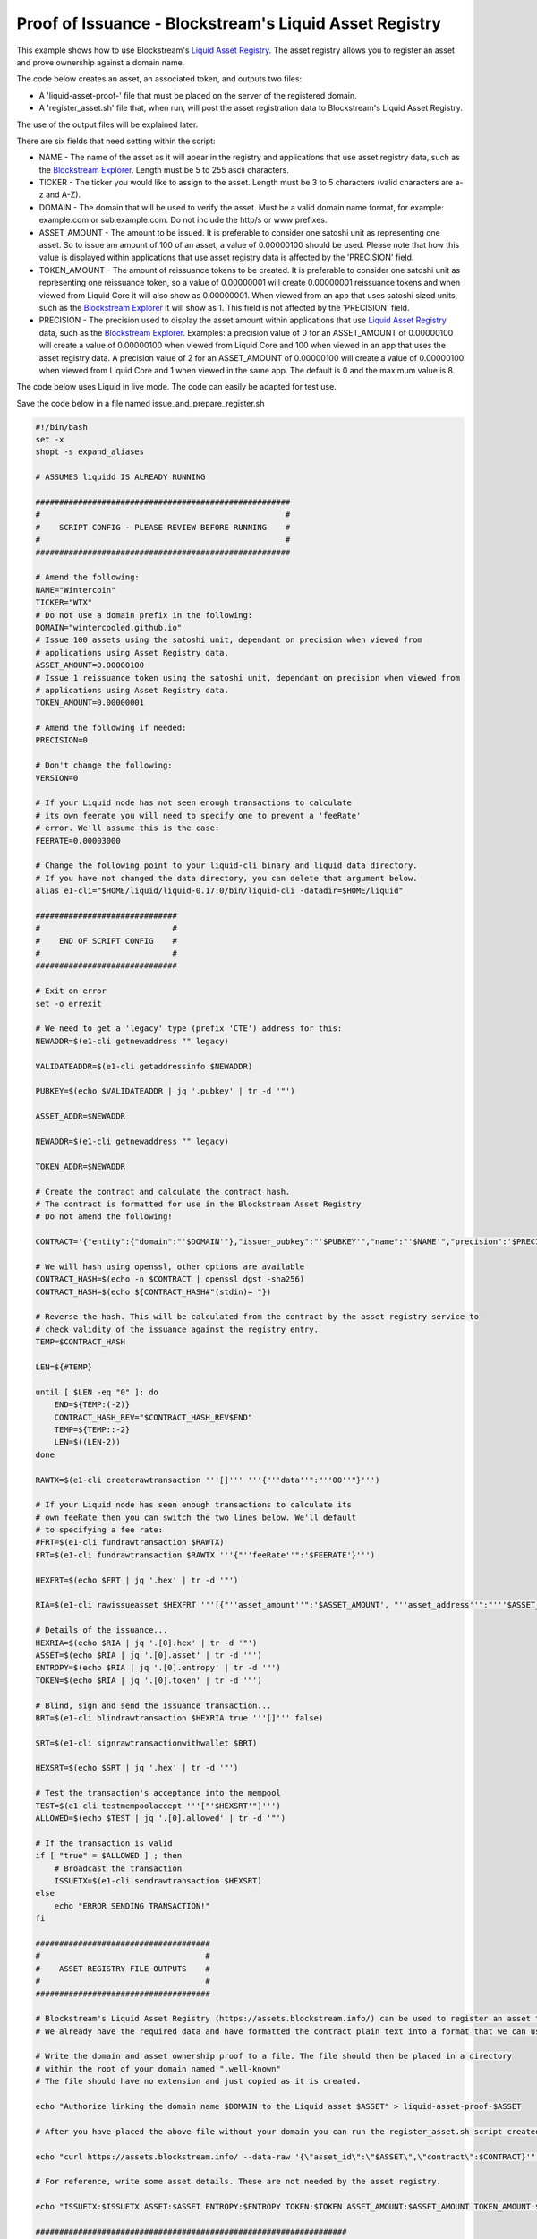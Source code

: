 -------------------------------------------------------
Proof of Issuance - Blockstream's Liquid Asset Registry
-------------------------------------------------------

This example shows how to use Blockstream's `Liquid Asset Registry`_. The asset registry allows you to register an asset and prove ownership against a domain name. 

The code below creates an asset, an associated token, and outputs two files:

* A 'liquid-asset-proof-' file that must be placed on the server of the registered domain.

* A 'register_asset.sh' file that, when run, will post the asset registration data to Blockstream's Liquid Asset Registry.

The use of the output files will be explained later.

There are six fields that need setting within the script:

* NAME - The name of the asset as it will apear in the registry and applications that use asset registry data, such as the `Blockstream Explorer`_. Length must be 5 to 255 ascii characters.

* TICKER - The ticker you would like to assign to the asset. Length must be 3 to 5 characters (valid characters are a-z and A-Z).

* DOMAIN - The domain that will be used to verify the asset. Must be a valid domain name format, for example: example.com or sub.example.com. Do not include the http/s or www prefixes.

* ASSET_AMOUNT - The amount to be issued. It is preferable to consider one satoshi unit as representing one asset. So to issue am amount of 100 of an asset, a value of 0.00000100 should be used. Please note that how this value is displayed within applications that use asset registry data is affected by the 'PRECISION' field. 

* TOKEN_AMOUNT - The amount of reissuance tokens to be created. It is preferable to consider one satoshi unit as representing one reissuance token, so a value of 0.00000001 will create 0.00000001 reissuance tokens and when viewed from Liquid Core it will also show as 0.00000001. When viewed from an app that uses satoshi sized units, such as the `Blockstream Explorer`_ it will show as 1. This field is not affected by the 'PRECISION' field.

* PRECISION - The precision used to display the asset amount within applications that use `Liquid Asset Registry`_ data, such as the `Blockstream Explorer`_. Examples: a precision value of 0 for an ASSET_AMOUNT of 0.00000100 will create a value of 0.00000100 when viewed from Liquid Core and 100 when viewed in an app that uses the asset registry data. A precision value of 2 for an ASSET_AMOUNT of 0.00000100 will create a value of 0.00000100 when viewed from Liquid Core and 1 when viewed in the same app. The default is 0 and the maximum value is 8. 

.. _Blockstream Explorer: https://blockstream.info/liquid/
.. _Liquid Asset Registry: https://assets.blockstream.info

The code below uses Liquid in live mode. The code can easily be adapted for test use.

Save the code below in a file named issue_and_prepare_register.sh

.. code-block:: bash

	#!/bin/bash
	set -x
	shopt -s expand_aliases
	
	# ASSUMES liquidd IS ALREADY RUNNING
	
	######################################################
	#                                                    #
	#    SCRIPT CONFIG - PLEASE REVIEW BEFORE RUNNING    #
	#                                                    #
	######################################################
	
	# Amend the following:
	NAME="Wintercoin"
	TICKER="WTX"
	# Do not use a domain prefix in the following:
	DOMAIN="wintercooled.github.io"
	# Issue 100 assets using the satoshi unit, dependant on precision when viewed from 
	# applications using Asset Registry data.
	ASSET_AMOUNT=0.00000100
	# Issue 1 reissuance token using the satoshi unit, dependant on precision when viewed from 
	# applications using Asset Registry data.
	TOKEN_AMOUNT=0.00000001
	
	# Amend the following if needed:
	PRECISION=0
	
	# Don't change the following:
	VERSION=0
	
	# If your Liquid node has not seen enough transactions to calculate
	# its own feerate you will need to specify one to prevent a 'feeRate'
	# error. We'll assume this is the case:
	FEERATE=0.00003000
	
	# Change the following point to your liquid-cli binary and liquid data directory.
	# If you have not changed the data directory, you can delete that argument below.
	alias e1-cli="$HOME/liquid/liquid-0.17.0/bin/liquid-cli -datadir=$HOME/liquid"
	
	##############################
	#                            #
	#    END OF SCRIPT CONFIG    #
	#                            #
	##############################

	# Exit on error
	set -o errexit
	
	# We need to get a 'legacy' type (prefix 'CTE') address for this:
	NEWADDR=$(e1-cli getnewaddress "" legacy)
	
	VALIDATEADDR=$(e1-cli getaddressinfo $NEWADDR)
	
	PUBKEY=$(echo $VALIDATEADDR | jq '.pubkey' | tr -d '"')
	
	ASSET_ADDR=$NEWADDR
	
	NEWADDR=$(e1-cli getnewaddress "" legacy)
	
	TOKEN_ADDR=$NEWADDR
	
	# Create the contract and calculate the contract hash.
	# The contract is formatted for use in the Blockstream Asset Registry
	# Do not amend the following!
	
	CONTRACT='{"entity":{"domain":"'$DOMAIN'"},"issuer_pubkey":"'$PUBKEY'","name":"'$NAME'","precision":'$PRECISION',"ticker":"'$TICKER'","version":'$VERSION'}'
	
	# We will hash using openssl, other options are available
	CONTRACT_HASH=$(echo -n $CONTRACT | openssl dgst -sha256)
	CONTRACT_HASH=$(echo ${CONTRACT_HASH#"(stdin)= "})
	
	# Reverse the hash. This will be calculated from the contract by the asset registry service to
	# check validity of the issuance against the registry entry.
	TEMP=$CONTRACT_HASH
	
	LEN=${#TEMP}
	
	until [ $LEN -eq "0" ]; do
	    END=${TEMP:(-2)}
	    CONTRACT_HASH_REV="$CONTRACT_HASH_REV$END"
	    TEMP=${TEMP::-2}
	    LEN=$((LEN-2))
	done
	
	RAWTX=$(e1-cli createrawtransaction '''[]''' '''{"''data''":"''00''"}''')
	
	# If your Liquid node has seen enough transactions to calculate its
	# own feeRate then you can switch the two lines below. We'll default
	# to specifying a fee rate:
	#FRT=$(e1-cli fundrawtransaction $RAWTX)
	FRT=$(e1-cli fundrawtransaction $RAWTX '''{"''feeRate''":'$FEERATE'}''')
	
	HEXFRT=$(echo $FRT | jq '.hex' | tr -d '"')
	
	RIA=$(e1-cli rawissueasset $HEXFRT '''[{"''asset_amount''":'$ASSET_AMOUNT', "''asset_address''":"'''$ASSET_ADDR'''", "''token_amount''":'$TOKEN_AMOUNT', "''token_address''":"'''$TOKEN_ADDR'''", "''blind''":false, "''contract_hash''":"'''$CONTRACT_HASH_REV'''"}]''')
	
	# Details of the issuance...
	HEXRIA=$(echo $RIA | jq '.[0].hex' | tr -d '"')
	ASSET=$(echo $RIA | jq '.[0].asset' | tr -d '"')
	ENTROPY=$(echo $RIA | jq '.[0].entropy' | tr -d '"')
	TOKEN=$(echo $RIA | jq '.[0].token' | tr -d '"')
	
	# Blind, sign and send the issuance transaction...
	BRT=$(e1-cli blindrawtransaction $HEXRIA true '''[]''' false)
	
	SRT=$(e1-cli signrawtransactionwithwallet $BRT)
	
	HEXSRT=$(echo $SRT | jq '.hex' | tr -d '"')
	
	# Test the transaction's acceptance into the mempool
	TEST=$(e1-cli testmempoolaccept '''["'$HEXSRT'"]''')
	ALLOWED=$(echo $TEST | jq '.[0].allowed' | tr -d '"')
	
	# If the transaction is valid
	if [ "true" = $ALLOWED ] ; then
	    # Broadcast the transaction
	    ISSUETX=$(e1-cli sendrawtransaction $HEXSRT)
	else
	    echo "ERROR SENDING TRANSACTION!"
	fi
	
	#####################################
	#                                   #
	#    ASSET REGISTRY FILE OUTPUTS    #
	#                                   #
	#####################################
	
	# Blockstream's Liquid Asset Registry (https://assets.blockstream.info/) can be used to register an asset to an issuer.
	# We already have the required data and have formatted the contract plain text into a format that we can use for this.
	
	# Write the domain and asset ownership proof to a file. The file should then be placed in a directory 
	# within the root of your domain named ".well-known"
	# The file should have no extension and just copied as it is created.
	
	echo "Authorize linking the domain name $DOMAIN to the Liquid asset $ASSET" > liquid-asset-proof-$ASSET
	
	# After you have placed the above file without your domain you can run the register_asset.sh script created below to post the asset data to the registry.
	
	echo "curl https://assets.blockstream.info/ --data-raw '{\"asset_id\":\"$ASSET\",\"contract\":$CONTRACT}'" > register_asset.sh
	
	# For reference, write some asset details. These are not needed by the asset registry.
	
	echo "ISSUETX:$ISSUETX ASSET:$ASSET ENTROPY:$ENTROPY TOKEN:$TOKEN ASSET_AMOUNT:$ASSET_AMOUNT TOKEN_AMOUNT:$TOKEN_AMOUNT ASSET_ADDR:$ASSET_ADDR TOKEN_ADDR:$TOKEN_ADDR CONTRACT_HASH_REV:$CONTRACT_HASH_REV" > liquid-asset-ref-$ASSET
	
	##################################################################
	
	echo "Completed without error"


When you have saved the above to the file, edit the variables at the top and of the file and start Liquid QT or liquidd using an argument of ``-server=1`` to allow the Liquid client to communicate with it. Execute the script from the directory you created it in by opening a Terminal session and running:

.. code-block:: bash

	bash issue_and_prepare_register.sh

In order to register the asset just created:

* Wait a couple of minutes for the issuance transaction to confirm.

* Place the 'liquid-asset-proof-' file in a folder named '.well-known' in the root of your domain.

* Run the 'register_asset.sh' script. 

For example, if your domain was www.your-example-domain-here.com and the asset id generated was 123abc (it will of course be much longer) then the file generated would be named:

.. code-block:: text

	liquid-asset-proof-123abc

The domain variable in the code above would be set to:

.. code-block:: text

	your-example-domain-here.com

So the path used to check asset to domain registry would end up being: 

.. code-block:: text

	www.your-example-domain-here.com/.well-known/liquid-asset-proof-123abc

Once that file is accessible you can then run the 'register_asset.sh' script and, when the required checks against the domain and issuance transaction have been made, the registration will be found on Blockstream's `Liquid Asset Registry`_.
